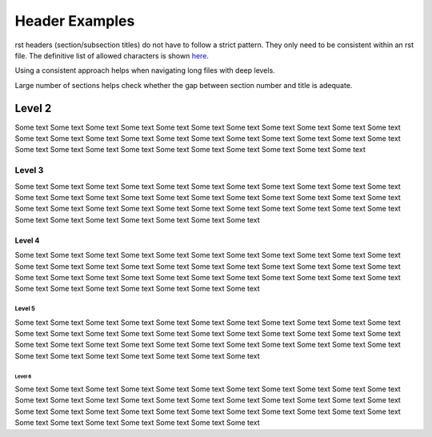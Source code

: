 ###############
Header Examples
###############

rst headers (section/subsection titles) do not have to follow a strict pattern.
They only need to be consistent within an rst file. The definitive list of
allowed characters is shown `here <http://docutils.sourceforge.net/docs/ref/rst/restructuredtext.html#sections>`_.

Using a consistent approach helps when navigating long files with deep levels.

Large number of sections helps check whether the gap between section number
and title is adequate.

*******
Level 2
*******

Some text Some text Some text Some text Some text Some text Some text Some text
Some text Some text Some text Some text Some text Some text Some text Some text
Some text Some text Some text Some text Some text Some text Some text Some text
Some text Some text Some text Some text Some text Some text Some text Some text

.. *******
.. Level 2
.. *******
..
.. Some text Some text Some text Some text Some text Some text Some text Some text
..
.. *******
.. Level 2
.. *******
..
.. Some text Some text Some text Some text Some text Some text Some text Some text
..
.. *******
.. Level 2
.. *******
..
.. Some text Some text Some text Some text Some text Some text Some text Some text
..
.. *******
.. Level 2
.. *******
..
.. Some text Some text Some text Some text Some text Some text Some text Some text
..
.. *******
.. Level 2
.. *******
..
.. Some text Some text Some text Some text Some text Some text Some text Some text
..
.. *******
.. Level 2
.. *******
..
.. Some text Some text Some text Some text Some text Some text Some text Some text
..
.. *******
.. Level 2
.. *******
..
.. Some text Some text Some text Some text Some text Some text Some text Some text
..
.. *******
.. Level 2
.. *******
..
.. Some text Some text Some text Some text Some text Some text Some text Some text
..
.. *******
.. Level 2
.. *******
..
.. Some text Some text Some text Some text Some text Some text Some text Some text
..
.. *******
.. Level 2
.. *******
..
.. Some text Some text Some text Some text Some text Some text Some text Some text
..
.. *******
.. Level 2
.. *******
..
.. Some text Some text Some text Some text Some text Some text Some text Some text
..
.. *******
.. Level 2
.. *******
..
.. Some text Some text Some text Some text Some text Some text Some text Some text
..
.. *******
.. Level 2
.. *******
..
.. Some text Some text Some text Some text Some text Some text Some text Some text
..
.. *******
.. Level 2
.. *******
..
.. Some text Some text Some text Some text Some text Some text Some text Some text
..
.. *******
.. Level 2
.. *******
..
.. Some text Some text Some text Some text Some text Some text Some text Some text
..
.. *******
.. Level 2
.. *******
..
.. Some text Some text Some text Some text Some text Some text Some text Some text
..
.. *******
.. Level 2
.. *******
..
.. Some text Some text Some text Some text Some text Some text Some text Some text
..
.. *******
.. Level 2
.. *******
..
.. Some text Some text Some text Some text Some text Some text Some text Some text
..
.. *******
.. Level 2
.. *******
..
.. Some text Some text Some text Some text Some text Some text Some text Some text
..
.. *******
.. Level 2
.. *******
..
.. Some text Some text Some text Some text Some text Some text Some text Some text
..
.. *******
.. Level 2
.. *******
..
.. Some text Some text Some text Some text Some text Some text Some text Some text
..
.. *******
.. Level 2
.. *******
..
.. Some text Some text Some text Some text Some text Some text Some text Some text
..
.. *******
.. Level 2
.. *******
..
.. Some text Some text Some text Some text Some text Some text Some text Some text
..
.. *******
.. Level 2
.. *******
..
.. Some text Some text Some text Some text Some text Some text Some text Some text
..
.. *******
.. Level 2
.. *******
..
.. Some text Some text Some text Some text Some text Some text Some text Some text
..
.. *******
.. Level 2
.. *******
..
.. Some text Some text Some text Some text Some text Some text Some text Some text
..
.. *******
.. Level 2
.. *******
..
.. Some text Some text Some text Some text Some text Some text Some text Some text
..
.. *******
.. Level 2
.. *******
..
.. Some text Some text Some text Some text Some text Some text Some text Some text
..
.. *******
.. Level 2
.. *******
..
.. Some text Some text Some text Some text Some text Some text Some text Some text
..
.. *******
.. Level 2
.. *******
..
.. Some text Some text Some text Some text Some text Some text Some text Some text
..
.. *******
.. Level 2
.. *******
..
.. Some text Some text Some text Some text Some text Some text Some text Some text
..
.. *******
.. Level 2
.. *******
..
.. Some text Some text Some text Some text Some text Some text Some text Some text
..
.. *******
.. Level 2
.. *******
..
.. Some text Some text Some text Some text Some text Some text Some text Some text
..
.. *******
.. Level 2
.. *******
..
.. Some text Some text Some text Some text Some text Some text Some text Some text
..
.. *******
.. Level 2
.. *******
..
.. Some text Some text Some text Some text Some text Some text Some text Some text
..
.. *******
.. Level 2
.. *******
..
.. Some text Some text Some text Some text Some text Some text Some text Some text
..
.. *******
.. Level 2
.. *******
..
.. Some text Some text Some text Some text Some text Some text Some text Some text
..
.. *******
.. Level 2
.. *******
..
.. Some text Some text Some text Some text Some text Some text Some text Some text
..
.. *******
.. Level 2
.. *******
..
.. Some text Some text Some text Some text Some text Some text Some text Some text
..
.. *******
.. Level 2
.. *******
..
.. Some text Some text Some text Some text Some text Some text Some text Some text
..
.. *******
.. Level 2
.. *******
..
.. Some text Some text Some text Some text Some text Some text Some text Some text
..
.. *******
.. Level 2
.. *******
..
.. Some text Some text Some text Some text Some text Some text Some text Some text
..
.. *******
.. Level 2
.. *******
..
.. Some text Some text Some text Some text Some text Some text Some text Some text
..
.. *******
.. Level 2
.. *******
..
.. Some text Some text Some text Some text Some text Some text Some text Some text
..
.. *******
.. Level 2
.. *******
..
.. Some text Some text Some text Some text Some text Some text Some text Some text
..
.. *******
.. Level 2
.. *******
..
.. Some text Some text Some text Some text Some text Some text Some text Some text
..
.. *******
.. Level 2
.. *******
..
.. Some text Some text Some text Some text Some text Some text Some text Some text
..
.. *******
.. Level 2
.. *******
..
.. Some text Some text Some text Some text Some text Some text Some text Some text
..
.. *******
.. Level 2
.. *******
..
.. Some text Some text Some text Some text Some text Some text Some text Some text
..
.. *******
.. Level 2
.. *******
..
.. Some text Some text Some text Some text Some text Some text Some text Some text
..
.. *******
.. Level 2
.. *******
..
.. Some text Some text Some text Some text Some text Some text Some text Some text
..
.. *******
.. Level 2
.. *******
..
.. Some text Some text Some text Some text Some text Some text Some text Some text
..
.. *******
.. Level 2
.. *******
..
.. Some text Some text Some text Some text Some text Some text Some text Some text
..
.. *******
.. Level 2
.. *******
..
.. Some text Some text Some text Some text Some text Some text Some text Some text
..
.. *******
.. Level 2
.. *******
..
.. Some text Some text Some text Some text Some text Some text Some text Some text
..
.. *******
.. Level 2
.. *******
..
.. Some text Some text Some text Some text Some text Some text Some text Some text
..
.. *******
.. Level 2
.. *******
..
.. Some text Some text Some text Some text Some text Some text Some text Some text
..
.. *******
.. Level 2
.. *******
..
.. Some text Some text Some text Some text Some text Some text Some text Some text
..
.. *******
.. Level 2
.. *******
..
.. Some text Some text Some text Some text Some text Some text Some text Some text
..
.. *******
.. Level 2
.. *******
..
.. Some text Some text Some text Some text Some text Some text Some text Some text
..
.. *******
.. Level 2
.. *******
..
.. Some text Some text Some text Some text Some text Some text Some text Some text
..
.. *******
.. Level 2
.. *******
..
.. Some text Some text Some text Some text Some text Some text Some text Some text
..
.. *******
.. Level 2
.. *******
..
.. Some text Some text Some text Some text Some text Some text Some text Some text
..
.. *******
.. Level 2
.. *******
..
.. Some text Some text Some text Some text Some text Some text Some text Some text
..
.. *******
.. Level 2
.. *******
..
.. Some text Some text Some text Some text Some text Some text Some text Some text
..
.. *******
.. Level 2
.. *******
..
.. Some text Some text Some text Some text Some text Some text Some text Some text
..
.. *******
.. Level 2
.. *******
..
.. Some text Some text Some text Some text Some text Some text Some text Some text
..
.. *******
.. Level 2
.. *******
..
.. Some text Some text Some text Some text Some text Some text Some text Some text
..
.. *******
.. Level 2
.. *******
..
.. Some text Some text Some text Some text Some text Some text Some text Some text
..
.. *******
.. Level 2
.. *******
..
.. Some text Some text Some text Some text Some text Some text Some text Some text
..
.. *******
.. Level 2
.. *******
..
.. Some text Some text Some text Some text Some text Some text Some text Some text
..
.. *******
.. Level 2
.. *******
..
.. Some text Some text Some text Some text Some text Some text Some text Some text
..
.. *******
.. Level 2
.. *******
..
.. Some text Some text Some text Some text Some text Some text Some text Some text
..
.. *******
.. Level 2
.. *******
..
.. Some text Some text Some text Some text Some text Some text Some text Some text
..
.. *******
.. Level 2
.. *******
..
.. Some text Some text Some text Some text Some text Some text Some text Some text
..
.. *******
.. Level 2
.. *******
..
.. Some text Some text Some text Some text Some text Some text Some text Some text
..
.. *******
.. Level 2
.. *******
..
.. Some text Some text Some text Some text Some text Some text Some text Some text
..
.. *******
.. Level 2
.. *******
..
.. Some text Some text Some text Some text Some text Some text Some text Some text
..
.. *******
.. Level 2
.. *******
..
.. Some text Some text Some text Some text Some text Some text Some text Some text
..
.. *******
.. Level 2
.. *******
..
.. Some text Some text Some text Some text Some text Some text Some text Some text
..
.. *******
.. Level 2
.. *******
..
.. Some text Some text Some text Some text Some text Some text Some text Some text
..
.. *******
.. Level 2
.. *******
..
.. Some text Some text Some text Some text Some text Some text Some text Some text
..
.. *******
.. Level 2
.. *******
..
.. Some text Some text Some text Some text Some text Some text Some text Some text
..
.. *******
.. Level 2
.. *******
..
.. Some text Some text Some text Some text Some text Some text Some text Some text
..
.. *******
.. Level 2
.. *******
..
.. Some text Some text Some text Some text Some text Some text Some text Some text
..
.. *******
.. Level 2
.. *******
..
.. Some text Some text Some text Some text Some text Some text Some text Some text
..
.. *******
.. Level 2
.. *******
..
.. Some text Some text Some text Some text Some text Some text Some text Some text
..
.. *******
.. Level 2
.. *******
..
.. Some text Some text Some text Some text Some text Some text Some text Some text
..
.. *******
.. Level 2
.. *******
..
.. Some text Some text Some text Some text Some text Some text Some text Some text
..
.. *******
.. Level 2
.. *******
..
.. Some text Some text Some text Some text Some text Some text Some text Some text
..
.. *******
.. Level 2
.. *******
..
.. Some text Some text Some text Some text Some text Some text Some text Some text
..
.. *******
.. Level 2
.. *******
..
.. Some text Some text Some text Some text Some text Some text Some text Some text
..
.. *******
.. Level 2
.. *******
..
.. Some text Some text Some text Some text Some text Some text Some text Some text
..
.. *******
.. Level 2
.. *******
..
.. Some text Some text Some text Some text Some text Some text Some text Some text
..
.. *******
.. Level 2
.. *******
..
.. Some text Some text Some text Some text Some text Some text Some text Some text
..
.. *******
.. Level 2
.. *******
..
.. Some text Some text Some text Some text Some text Some text Some text Some text
..
.. *******
.. Level 2
.. *******
..
.. Some text Some text Some text Some text Some text Some text Some text Some text
..
.. *******
.. Level 2
.. *******
..
.. Some text Some text Some text Some text Some text Some text Some text Some text
..
.. *******
.. Level 2
.. *******
..
.. Some text Some text Some text Some text Some text Some text Some text Some text
..
.. *******
.. Level 2
.. *******
..
.. Some text Some text Some text Some text Some text Some text Some text Some text
..
.. *******
.. Level 2
.. *******
..
.. Some text Some text Some text Some text Some text Some text Some text Some text
..
.. *******
.. Level 2
.. *******
..
.. Some text Some text Some text Some text Some text Some text Some text Some text
..
.. *******
.. Level 2
.. *******
..
.. Some text Some text Some text Some text Some text Some text Some text Some text
..
.. *******
.. Level 2
.. *******
..
.. Some text Some text Some text Some text Some text Some text Some text Some text
..
.. *******
.. Level 2
.. *******
..
.. Some text Some text Some text Some text Some text Some text Some text Some text
..
.. *******
.. Level 2
.. *******
..
.. Some text Some text Some text Some text Some text Some text Some text Some text
..
.. *******
.. Level 2
.. *******
..
.. Some text Some text Some text Some text Some text Some text Some text Some text
..
.. *******
.. Level 2
.. *******
..
.. Some text Some text Some text Some text Some text Some text Some text Some text
..
.. *******
.. Level 2
.. *******
..
.. Some text Some text Some text Some text Some text Some text Some text Some text
..
.. *******
.. Level 2
.. *******
..
.. Some text Some text Some text Some text Some text Some text Some text Some text
..
.. *******
.. Level 2
.. *******
..
.. Some text Some text Some text Some text Some text Some text Some text Some text
..
.. *******
.. Level 2
.. *******
..
.. Some text Some text Some text Some text Some text Some text Some text Some text
..
.. *******
.. Level 2
.. *******
..
.. Some text Some text Some text Some text Some text Some text Some text Some text
..
.. *******
.. Level 2
.. *******
..
.. Some text Some text Some text Some text Some text Some text Some text Some text
..
.. *******
.. Level 2
.. *******
..
.. Some text Some text Some text Some text Some text Some text Some text Some text
..
.. *******
.. Level 2
.. *******
..
.. Some text Some text Some text Some text Some text Some text Some text Some text
..
.. *******
.. Level 2
.. *******
..
.. Some text Some text Some text Some text Some text Some text Some text Some text
..
.. *******
.. Level 2
.. *******
..
.. Some text Some text Some text Some text Some text Some text Some text Some text
..
.. *******
.. Level 2
.. *******
..
.. Some text Some text Some text Some text Some text Some text Some text Some text
..
.. *******
.. Level 2
.. *******
..
.. Some text Some text Some text Some text Some text Some text Some text Some text
..
.. *******
.. Level 2
.. *******
..
.. Some text Some text Some text Some text Some text Some text Some text Some text
..
.. *******
.. Level 2
.. *******
..
.. Some text Some text Some text Some text Some text Some text Some text Some text
..
.. *******
.. Level 2
.. *******
..
.. Some text Some text Some text Some text Some text Some text Some text Some text
..
.. *******
.. Level 2
.. *******
..
.. Some text Some text Some text Some text Some text Some text Some text Some text
..
.. *******
.. Level 2
.. *******
..
.. Some text Some text Some text Some text Some text Some text Some text Some text
..
.. *******
.. Level 2
.. *******
..
.. Some text Some text Some text Some text Some text Some text Some text Some text
..
.. *******
.. Level 2
.. *******
..
.. Some text Some text Some text Some text Some text Some text Some text Some text
..
.. *******
.. Level 2
.. *******
..
.. Some text Some text Some text Some text Some text Some text Some text Some text
..
.. *******
.. Level 2
.. *******
..
.. Some text Some text Some text Some text Some text Some text Some text Some text
..
.. *******
.. Level 2
.. *******
..
.. Some text Some text Some text Some text Some text Some text Some text Some text
..
.. *******
.. Level 2
.. *******
..
.. Some text Some text Some text Some text Some text Some text Some text Some text
..
.. *******
.. Level 2
.. *******
..
.. Some text Some text Some text Some text Some text Some text Some text Some text
..
.. *******
.. Level 2
.. *******
..
.. Some text Some text Some text Some text Some text Some text Some text Some text
..
.. *******
.. Level 2
.. *******
..
.. Some text Some text Some text Some text Some text Some text Some text Some text
..
.. *******
.. Level 2
.. *******
..
.. Some text Some text Some text Some text Some text Some text Some text Some text
..
.. *******
.. Level 2
.. *******
..
.. Some text Some text Some text Some text Some text Some text Some text Some text
..
.. *******
.. Level 2
.. *******
..
.. Some text Some text Some text Some text Some text Some text Some text Some text
..
.. *******
.. Level 2
.. *******
..
.. Some text Some text Some text Some text Some text Some text Some text Some text
..
.. *******
.. Level 2
.. *******
..
.. Some text Some text Some text Some text Some text Some text Some text Some text
..
.. *******
.. Level 2
.. *******
..
.. Some text Some text Some text Some text Some text Some text Some text Some text
..
.. *******
.. Level 2
.. *******
..
.. Some text Some text Some text Some text Some text Some text Some text Some text
..
.. *******
.. Level 2
.. *******
..
.. Some text Some text Some text Some text Some text Some text Some text Some text
..
.. *******
.. Level 2
.. *******
..
.. Some text Some text Some text Some text Some text Some text Some text Some text
..
.. *******
.. Level 2
.. *******
..
.. Some text Some text Some text Some text Some text Some text Some text Some text
..
.. *******
.. Level 2
.. *******
..
.. Some text Some text Some text Some text Some text Some text Some text Some text
..
.. *******
.. Level 2
.. *******
..
.. Some text Some text Some text Some text Some text Some text Some text Some text
..
.. *******
.. Level 2
.. *******
..
.. Some text Some text Some text Some text Some text Some text Some text Some text
..
.. *******
.. Level 2
.. *******
..
.. Some text Some text Some text Some text Some text Some text Some text Some text
..
.. *******
.. Level 2
.. *******
..
.. Some text Some text Some text Some text Some text Some text Some text Some text
..
.. *******
.. Level 2
.. *******
..
.. Some text Some text Some text Some text Some text Some text Some text Some text
..
.. *******
.. Level 2
.. *******
..
.. Some text Some text Some text Some text Some text Some text Some text Some text
..
.. *******
.. Level 2
.. *******
..
.. Some text Some text Some text Some text Some text Some text Some text Some text
..
.. *******
.. Level 2
.. *******
..
.. Some text Some text Some text Some text Some text Some text Some text Some text
..
.. *******
.. Level 2
.. *******
..
.. Some text Some text Some text Some text Some text Some text Some text Some text
..
.. *******
.. Level 2
.. *******
..
.. Some text Some text Some text Some text Some text Some text Some text Some text
..
.. *******
.. Level 2
.. *******
..
.. Some text Some text Some text Some text Some text Some text Some text Some text
..
.. *******
.. Level 2
.. *******
..
.. Some text Some text Some text Some text Some text Some text Some text Some text
..
.. *******
.. Level 2
.. *******
..
.. Some text Some text Some text Some text Some text Some text Some text Some text
..
.. *******
.. Level 2
.. *******
..
.. Some text Some text Some text Some text Some text Some text Some text Some text
..
.. *******
.. Level 2
.. *******
..
.. Some text Some text Some text Some text Some text Some text Some text Some text
..
.. *******
.. Level 2
.. *******
..
.. Some text Some text Some text Some text Some text Some text Some text Some text
..
.. *******
.. Level 2
.. *******
..
.. Some text Some text Some text Some text Some text Some text Some text Some text
..


=======
Level 3
=======

Some text Some text Some text Some text Some text Some text Some text Some text
Some text Some text Some text Some text Some text Some text Some text Some text
Some text Some text Some text Some text Some text Some text Some text Some text
Some text Some text Some text Some text Some text Some text Some text Some text
Some text Some text Some text Some text Some text Some text Some text Some text


.. =======
.. Level 3
.. =======
..
.. Some text Some text Some text Some text Some text Some text Some text Some text
..
.. =======
.. Level 3
.. =======
..
.. Some text Some text Some text Some text Some text Some text Some text Some text
..
.. =======
.. Level 3
.. =======
..
.. Some text Some text Some text Some text Some text Some text Some text Some text
..
.. =======
.. Level 3
.. =======
..
.. Some text Some text Some text Some text Some text Some text Some text Some text
..
.. =======
.. Level 3
.. =======
..
.. Some text Some text Some text Some text Some text Some text Some text Some text
..
.. =======
.. Level 3
.. =======
..
.. Some text Some text Some text Some text Some text Some text Some text Some text
..
.. =======
.. Level 3
.. =======
..
.. Some text Some text Some text Some text Some text Some text Some text Some text
..
.. =======
.. Level 3
.. =======
..
.. Some text Some text Some text Some text Some text Some text Some text Some text
..
.. =======
.. Level 3
.. =======
..
.. Some text Some text Some text Some text Some text Some text Some text Some text
..
.. =======
.. Level 3
.. =======
..
.. Some text Some text Some text Some text Some text Some text Some text Some text
..
.. =======
.. Level 3
.. =======
..
.. Some text Some text Some text Some text Some text Some text Some text Some text
..
.. =======
.. Level 3
.. =======
..
.. Some text Some text Some text Some text Some text Some text Some text Some text
..
.. =======
.. Level 3
.. =======
..
.. Some text Some text Some text Some text Some text Some text Some text Some text
..
.. =======
.. Level 3
.. =======
..
.. Some text Some text Some text Some text Some text Some text Some text Some text
..
.. =======
.. Level 3
.. =======
..
.. Some text Some text Some text Some text Some text Some text Some text Some text
..
.. =======
.. Level 3
.. =======
..
.. Some text Some text Some text Some text Some text Some text Some text Some text
..
.. =======
.. Level 3
.. =======
..
.. Some text Some text Some text Some text Some text Some text Some text Some text
..
.. =======
.. Level 3
.. =======
..
.. Some text Some text Some text Some text Some text Some text Some text Some text
..
.. =======
.. Level 3
.. =======
..
.. Some text Some text Some text Some text Some text Some text Some text Some text
..
.. =======
.. Level 3
.. =======
..
.. Some text Some text Some text Some text Some text Some text Some text Some text
..
.. =======
.. Level 3
.. =======
..
.. Some text Some text Some text Some text Some text Some text Some text Some text
..
.. =======
.. Level 3
.. =======
..
.. Some text Some text Some text Some text Some text Some text Some text Some text
..
.. =======
.. Level 3
.. =======
..
.. Some text Some text Some text Some text Some text Some text Some text Some text
..
.. =======
.. Level 3
.. =======
..
.. Some text Some text Some text Some text Some text Some text Some text Some text
..
.. =======
.. Level 3
.. =======
..
.. Some text Some text Some text Some text Some text Some text Some text Some text
..
.. =======
.. Level 3
.. =======
..
.. Some text Some text Some text Some text Some text Some text Some text Some text
..
.. =======
.. Level 3
.. =======
..
.. Some text Some text Some text Some text Some text Some text Some text Some text
..
.. =======
.. Level 3
.. =======
..
.. Some text Some text Some text Some text Some text Some text Some text Some text
..
.. =======
.. Level 3
.. =======
..
.. Some text Some text Some text Some text Some text Some text Some text Some text
..
.. =======
.. Level 3
.. =======
..
.. Some text Some text Some text Some text Some text Some text Some text Some text
..
.. =======
.. Level 3
.. =======
..
.. Some text Some text Some text Some text Some text Some text Some text Some text
..
.. =======
.. Level 3
.. =======
..
.. Some text Some text Some text Some text Some text Some text Some text Some text
..
.. =======
.. Level 3
.. =======
..
.. Some text Some text Some text Some text Some text Some text Some text Some text
..
.. =======
.. Level 3
.. =======
..
.. Some text Some text Some text Some text Some text Some text Some text Some text
..
.. =======
.. Level 3
.. =======
..
.. Some text Some text Some text Some text Some text Some text Some text Some text
..
.. =======
.. Level 3
.. =======
..
.. Some text Some text Some text Some text Some text Some text Some text Some text
..
.. =======
.. Level 3
.. =======
..
.. Some text Some text Some text Some text Some text Some text Some text Some text
..
.. =======
.. Level 3
.. =======
..
.. Some text Some text Some text Some text Some text Some text Some text Some text
..
.. =======
.. Level 3
.. =======
..
.. Some text Some text Some text Some text Some text Some text Some text Some text
..
.. =======
.. Level 3
.. =======
..
.. Some text Some text Some text Some text Some text Some text Some text Some text
..
.. =======
.. Level 3
.. =======
..
.. Some text Some text Some text Some text Some text Some text Some text Some text
..
.. =======
.. Level 3
.. =======
..
.. Some text Some text Some text Some text Some text Some text Some text Some text
..
.. =======
.. Level 3
.. =======
..
.. Some text Some text Some text Some text Some text Some text Some text Some text
..
.. =======
.. Level 3
.. =======
..
.. Some text Some text Some text Some text Some text Some text Some text Some text
..
.. =======
.. Level 3
.. =======
..
.. Some text Some text Some text Some text Some text Some text Some text Some text
..
.. =======
.. Level 3
.. =======
..
.. Some text Some text Some text Some text Some text Some text Some text Some text
..
.. =======
.. Level 3
.. =======
..
.. Some text Some text Some text Some text Some text Some text Some text Some text
..
.. =======
.. Level 3
.. =======
..
.. Some text Some text Some text Some text Some text Some text Some text Some text
..
.. =======
.. Level 3
.. =======
..
.. Some text Some text Some text Some text Some text Some text Some text Some text
..
.. =======
.. Level 3
.. =======
..
.. Some text Some text Some text Some text Some text Some text Some text Some text
..
.. =======
.. Level 3
.. =======
..
.. Some text Some text Some text Some text Some text Some text Some text Some text
..
.. =======
.. Level 3
.. =======
..
.. Some text Some text Some text Some text Some text Some text Some text Some text
..
.. =======
.. Level 3
.. =======
..
.. Some text Some text Some text Some text Some text Some text Some text Some text
..
.. =======
.. Level 3
.. =======
..
.. Some text Some text Some text Some text Some text Some text Some text Some text
..
.. =======
.. Level 3
.. =======
..
.. Some text Some text Some text Some text Some text Some text Some text Some text
..
.. =======
.. Level 3
.. =======
..
.. Some text Some text Some text Some text Some text Some text Some text Some text
..
.. =======
.. Level 3
.. =======
..
.. Some text Some text Some text Some text Some text Some text Some text Some text
..
.. =======
.. Level 3
.. =======
..
.. Some text Some text Some text Some text Some text Some text Some text Some text
..
.. =======
.. Level 3
.. =======
..
.. Some text Some text Some text Some text Some text Some text Some text Some text
..
.. =======
.. Level 3
.. =======
..
.. Some text Some text Some text Some text Some text Some text Some text Some text
..
.. =======
.. Level 3
.. =======
..
.. Some text Some text Some text Some text Some text Some text Some text Some text
..
.. =======
.. Level 3
.. =======
..
.. Some text Some text Some text Some text Some text Some text Some text Some text
..
.. =======
.. Level 3
.. =======
..
.. Some text Some text Some text Some text Some text Some text Some text Some text
..
.. =======
.. Level 3
.. =======
..
.. Some text Some text Some text Some text Some text Some text Some text Some text
..
.. =======
.. Level 3
.. =======
..
.. Some text Some text Some text Some text Some text Some text Some text Some text
..
.. =======
.. Level 3
.. =======
..
.. Some text Some text Some text Some text Some text Some text Some text Some text
..
.. =======
.. Level 3
.. =======
..
.. Some text Some text Some text Some text Some text Some text Some text Some text
..
.. =======
.. Level 3
.. =======
..
.. Some text Some text Some text Some text Some text Some text Some text Some text
..
.. =======
.. Level 3
.. =======
..
.. Some text Some text Some text Some text Some text Some text Some text Some text
..
.. =======
.. Level 3
.. =======
..
.. Some text Some text Some text Some text Some text Some text Some text Some text
..
.. =======
.. Level 3
.. =======
..
.. Some text Some text Some text Some text Some text Some text Some text Some text
..
.. =======
.. Level 3
.. =======
..
.. Some text Some text Some text Some text Some text Some text Some text Some text
..
.. =======
.. Level 3
.. =======
..
.. Some text Some text Some text Some text Some text Some text Some text Some text
..
.. =======
.. Level 3
.. =======
..
.. Some text Some text Some text Some text Some text Some text Some text Some text
..
.. =======
.. Level 3
.. =======
..
.. Some text Some text Some text Some text Some text Some text Some text Some text
..
.. =======
.. Level 3
.. =======
..
.. Some text Some text Some text Some text Some text Some text Some text Some text
..
.. =======
.. Level 3
.. =======
..
.. Some text Some text Some text Some text Some text Some text Some text Some text
..
.. =======
.. Level 3
.. =======
..
.. Some text Some text Some text Some text Some text Some text Some text Some text
..
.. =======
.. Level 3
.. =======
..
.. Some text Some text Some text Some text Some text Some text Some text Some text
..
.. =======
.. Level 3
.. =======
..
.. Some text Some text Some text Some text Some text Some text Some text Some text
..
.. =======
.. Level 3
.. =======
..
.. Some text Some text Some text Some text Some text Some text Some text Some text
..
.. =======
.. Level 3
.. =======
..
.. Some text Some text Some text Some text Some text Some text Some text Some text
..
.. =======
.. Level 3
.. =======
..
.. Some text Some text Some text Some text Some text Some text Some text Some text
..
.. =======
.. Level 3
.. =======
..
.. Some text Some text Some text Some text Some text Some text Some text Some text
..
.. =======
.. Level 3
.. =======
..
.. Some text Some text Some text Some text Some text Some text Some text Some text
..
.. =======
.. Level 3
.. =======
..
.. Some text Some text Some text Some text Some text Some text Some text Some text
..
.. =======
.. Level 3
.. =======
..
.. Some text Some text Some text Some text Some text Some text Some text Some text
..
.. =======
.. Level 3
.. =======
..
.. Some text Some text Some text Some text Some text Some text Some text Some text
..
.. =======
.. Level 3
.. =======
..
.. Some text Some text Some text Some text Some text Some text Some text Some text
..
.. =======
.. Level 3
.. =======
..
.. Some text Some text Some text Some text Some text Some text Some text Some text
..
.. =======
.. Level 3
.. =======
..
.. Some text Some text Some text Some text Some text Some text Some text Some text
..
.. =======
.. Level 3
.. =======
..
.. Some text Some text Some text Some text Some text Some text Some text Some text
..
.. =======
.. Level 3
.. =======
..
.. Some text Some text Some text Some text Some text Some text Some text Some text
..
.. =======
.. Level 3
.. =======
..
.. Some text Some text Some text Some text Some text Some text Some text Some text
..
.. =======
.. Level 3
.. =======
..
.. Some text Some text Some text Some text Some text Some text Some text Some text
..
.. =======
.. Level 3
.. =======
..
.. Some text Some text Some text Some text Some text Some text Some text Some text
..
.. =======
.. Level 3
.. =======
..
.. Some text Some text Some text Some text Some text Some text Some text Some text
..
.. =======
.. Level 3
.. =======
..
.. Some text Some text Some text Some text Some text Some text Some text Some text
..
.. =======
.. Level 3
.. =======
..
.. Some text Some text Some text Some text Some text Some text Some text Some text
..
.. =======
.. Level 3
.. =======
..
.. Some text Some text Some text Some text Some text Some text Some text Some text
..
.. =======
.. Level 3
.. =======
..
.. Some text Some text Some text Some text Some text Some text Some text Some text
..
.. =======
.. Level 3
.. =======
..
.. Some text Some text Some text Some text Some text Some text Some text Some text
..
.. =======
.. Level 3
.. =======
..
.. Some text Some text Some text Some text Some text Some text Some text Some text
..
.. =======
.. Level 3
.. =======
..
.. Some text Some text Some text Some text Some text Some text Some text Some text
..
.. =======
.. Level 3
.. =======
..
.. Some text Some text Some text Some text Some text Some text Some text Some text
..
.. =======
.. Level 3
.. =======
..
.. Some text Some text Some text Some text Some text Some text Some text Some text
..
.. =======
.. Level 3
.. =======
..
.. Some text Some text Some text Some text Some text Some text Some text Some text
..
.. =======
.. Level 3
.. =======
..
.. Some text Some text Some text Some text Some text Some text Some text Some text
..
.. =======
.. Level 3
.. =======
..
.. Some text Some text Some text Some text Some text Some text Some text Some text
..
.. =======
.. Level 3
.. =======
..
.. Some text Some text Some text Some text Some text Some text Some text Some text
..
.. =======
.. Level 3
.. =======
..
.. Some text Some text Some text Some text Some text Some text Some text Some text
..
.. =======
.. Level 3
.. =======
..
.. Some text Some text Some text Some text Some text Some text Some text Some text
..
.. =======
.. Level 3
.. =======
..
.. Some text Some text Some text Some text Some text Some text Some text Some text
..
.. =======
.. Level 3
.. =======
..
.. Some text Some text Some text Some text Some text Some text Some text Some text
..
.. =======
.. Level 3
.. =======
..
.. Some text Some text Some text Some text Some text Some text Some text Some text
..
.. =======
.. Level 3
.. =======
..
.. Some text Some text Some text Some text Some text Some text Some text Some text
..
.. =======
.. Level 3
.. =======
..
.. Some text Some text Some text Some text Some text Some text Some text Some text
..
.. =======
.. Level 3
.. =======
..
.. Some text Some text Some text Some text Some text Some text Some text Some text
..
.. =======
.. Level 3
.. =======
..
.. Some text Some text Some text Some text Some text Some text Some text Some text
..
.. =======
.. Level 3
.. =======
..
.. Some text Some text Some text Some text Some text Some text Some text Some text
..
.. =======
.. Level 3
.. =======
..
.. Some text Some text Some text Some text Some text Some text Some text Some text
..
.. =======
.. Level 3
.. =======
..
.. Some text Some text Some text Some text Some text Some text Some text Some text
..
.. =======
.. Level 3
.. =======
..
.. Some text Some text Some text Some text Some text Some text Some text Some text
..
.. =======
.. Level 3
.. =======
..
.. Some text Some text Some text Some text Some text Some text Some text Some text
..
.. =======
.. Level 3
.. =======
..
.. Some text Some text Some text Some text Some text Some text Some text Some text
..
.. =======
.. Level 3
.. =======
..
.. Some text Some text Some text Some text Some text Some text Some text Some text
..
.. =======
.. Level 3
.. =======
..
.. Some text Some text Some text Some text Some text Some text Some text Some text
..
.. =======
.. Level 3
.. =======
..
.. Some text Some text Some text Some text Some text Some text Some text Some text
..
.. =======
.. Level 3
.. =======
..
.. Some text Some text Some text Some text Some text Some text Some text Some text
..
.. =======
.. Level 3
.. =======
..
.. Some text Some text Some text Some text Some text Some text Some text Some text
..
.. =======
.. Level 3
.. =======
..
.. Some text Some text Some text Some text Some text Some text Some text Some text
..
.. =======
.. Level 3
.. =======
..
.. Some text Some text Some text Some text Some text Some text Some text Some text
..
.. =======
.. Level 3
.. =======
..
.. Some text Some text Some text Some text Some text Some text Some text Some text
..
.. =======
.. Level 3
.. =======
..
.. Some text Some text Some text Some text Some text Some text Some text Some text
..
.. =======
.. Level 3
.. =======
..
.. Some text Some text Some text Some text Some text Some text Some text Some text
..
.. =======
.. Level 3
.. =======
..
.. Some text Some text Some text Some text Some text Some text Some text Some text
..
.. =======
.. Level 3
.. =======
..
.. Some text Some text Some text Some text Some text Some text Some text Some text
..
.. =======
.. Level 3
.. =======
..
.. Some text Some text Some text Some text Some text Some text Some text Some text
..
.. =======
.. Level 3
.. =======
..
.. Some text Some text Some text Some text Some text Some text Some text Some text
..
.. =======
.. Level 3
.. =======
..
.. Some text Some text Some text Some text Some text Some text Some text Some text
..
.. =======
.. Level 3
.. =======
..
.. Some text Some text Some text Some text Some text Some text Some text Some text
..
.. =======
.. Level 3
.. =======
..
.. Some text Some text Some text Some text Some text Some text Some text Some text
..
.. =======
.. Level 3
.. =======
..
.. Some text Some text Some text Some text Some text Some text Some text Some text
..
.. =======
.. Level 3
.. =======
..
.. Some text Some text Some text Some text Some text Some text Some text Some text
..
.. =======
.. Level 3
.. =======
..
.. Some text Some text Some text Some text Some text Some text Some text Some text
..
.. =======
.. Level 3
.. =======
..
.. Some text Some text Some text Some text Some text Some text Some text Some text
..
.. =======
.. Level 3
.. =======
..
.. Some text Some text Some text Some text Some text Some text Some text Some text
..
.. =======
.. Level 3
.. =======
..
.. Some text Some text Some text Some text Some text Some text Some text Some text
..
.. =======
.. Level 3
.. =======
..
.. Some text Some text Some text Some text Some text Some text Some text Some text
..
.. =======
.. Level 3
.. =======
..
.. Some text Some text Some text Some text Some text Some text Some text Some text
..
.. =======
.. Level 3
.. =======
..
.. Some text Some text Some text Some text Some text Some text Some text Some text
..
.. =======
.. Level 3
.. =======
..
.. Some text Some text Some text Some text Some text Some text Some text Some text
..
.. =======
.. Level 3
.. =======
..
.. Some text Some text Some text Some text Some text Some text Some text Some text
..
.. =======
.. Level 3
.. =======
..
.. Some text Some text Some text Some text Some text Some text Some text Some text
..
.. =======
.. Level 3
.. =======
..
.. Some text Some text Some text Some text Some text Some text Some text Some text
..
.. =======
.. Level 3
.. =======
..
.. Some text Some text Some text Some text Some text Some text Some text Some text
..
.. =======
.. Level 3
.. =======
..
.. Some text Some text Some text Some text Some text Some text Some text Some text
..
.. =======
.. Level 3
.. =======
..
.. Some text Some text Some text Some text Some text Some text Some text Some text
..
.. =======
.. Level 3
.. =======
..
.. Some text Some text Some text Some text Some text Some text Some text Some text
..
.. =======
.. Level 3
.. =======
..
.. Some text Some text Some text Some text Some text Some text Some text Some text
..
.. =======
.. Level 3
.. =======
..
.. Some text Some text Some text Some text Some text Some text Some text Some text
..
.. =======
.. Level 3
.. =======
..
.. Some text Some text Some text Some text Some text Some text Some text Some text
..
.. =======
.. Level 3
.. =======
..
.. Some text Some text Some text Some text Some text Some text Some text Some text
..
.. =======
.. Level 3
.. =======
..
.. Some text Some text Some text Some text Some text Some text Some text Some text
..
.. =======
.. Level 3
.. =======
..
.. Some text Some text Some text Some text Some text Some text Some text Some text
..
.. =======
.. Level 3
.. =======
..
.. Some text Some text Some text Some text Some text Some text Some text Some text
..
.. =======
.. Level 3
.. =======
..
.. Some text Some text Some text Some text Some text Some text Some text Some text
..
.. =======
.. Level 3
.. =======
..
.. Some text Some text Some text Some text Some text Some text Some text Some text
..
.. =======
.. Level 3
.. =======
..
.. Some text Some text Some text Some text Some text Some text Some text Some text
..
.. =======
.. Level 3
.. =======
..
.. Some text Some text Some text Some text Some text Some text Some text Some text
..
.. =======
.. Level 3
.. =======
..
.. Some text Some text Some text Some text Some text Some text Some text Some text
..
.. =======
.. Level 3
.. =======
..
.. Some text Some text Some text Some text Some text Some text Some text Some text
..
.. =======
.. Level 3
.. =======
..
.. Some text Some text Some text Some text Some text Some text Some text Some text
..
.. =======
.. Level 3
.. =======
..
.. Some text Some text Some text Some text Some text Some text Some text Some text
..
.. =======
.. Level 3
.. =======
..
.. Some text Some text Some text Some text Some text Some text Some text Some text
..
.. =======
.. Level 3
.. =======
..
.. Some text Some text Some text Some text Some text Some text Some text Some text
..
.. =======
.. Level 3
.. =======
..
.. Some text Some text Some text Some text Some text Some text Some text Some text
..
.. =======
.. Level 3
.. =======
..
.. Some text Some text Some text Some text Some text Some text Some text Some text
..
.. =======
.. Level 3
.. =======
..
.. Some text Some text Some text Some text Some text Some text Some text Some text
..
.. =======
.. Level 3
.. =======
..
.. Some text Some text Some text Some text Some text Some text Some text Some text
..
.. =======
.. Level 3
.. =======
..
.. Some text Some text Some text Some text Some text Some text Some text Some text
..
.. =======
.. Level 3
.. =======
..
.. Some text Some text Some text Some text Some text Some text Some text Some text
..
.. =======
.. Level 3
.. =======
..
.. Some text Some text Some text Some text Some text Some text Some text Some text
..
.. =======
.. Level 3
.. =======
..
.. Some text Some text Some text Some text Some text Some text Some text Some text
..
.. =======
.. Level 3
.. =======
..
.. Some text Some text Some text Some text Some text Some text Some text Some text
..
.. =======
.. Level 3
.. =======
..
.. Some text Some text Some text Some text Some text Some text Some text Some text
..
.. =======
.. Level 3
.. =======
..
.. Some text Some text Some text Some text Some text Some text Some text Some text
..
.. =======
.. Level 3
.. =======
..
.. Some text Some text Some text Some text Some text Some text Some text Some text
..
.. =======
.. Level 3
.. =======
..
.. Some text Some text Some text Some text Some text Some text Some text Some text
..
.. =======
.. Level 3
.. =======
..
.. Some text Some text Some text Some text Some text Some text Some text Some text
..
.. =======
.. Level 3
.. =======
..
.. Some text Some text Some text Some text Some text Some text Some text Some text
..
.. =======
.. Level 3
.. =======
..
.. Some text Some text Some text Some text Some text Some text Some text Some text
..
.. =======
.. Level 3
.. =======
..
.. Some text Some text Some text Some text Some text Some text Some text Some text
..
.. =======
.. Level 3
.. =======
..
.. Some text Some text Some text Some text Some text Some text Some text Some text
..
.. =======
.. Level 3
.. =======
..
.. Some text Some text Some text Some text Some text Some text Some text Some text
..
.. =======
.. Level 3
.. =======
..
.. Some text Some text Some text Some text Some text Some text Some text Some text
..
.. =======
.. Level 3
.. =======
..
.. Some text Some text Some text Some text Some text Some text Some text Some text
..
.. =======
.. Level 3
.. =======
..
.. Some text Some text Some text Some text Some text Some text Some text Some text
..
.. =======
.. Level 3
.. =======
..
.. Some text Some text Some text Some text Some text Some text Some text Some text
..
.. =======
.. Level 3
.. =======
..
.. Some text Some text Some text Some text Some text Some text Some text Some text
..
.. =======
.. Level 3
.. =======
..
.. Some text Some text Some text Some text Some text Some text Some text Some text
..
.. =======
.. Level 3
.. =======
..
.. Some text Some text Some text Some text Some text Some text Some text Some text
..
.. =======
.. Level 3
.. =======
..
.. Some text Some text Some text Some text Some text Some text Some text Some text
..
.. =======
.. Level 3
.. =======
..
.. Some text Some text Some text Some text Some text Some text Some text Some text
..
.. =======
.. Level 3
.. =======
..
.. Some text Some text Some text Some text Some text Some text Some text Some text
..
.. =======
.. Level 3
.. =======
..
.. Some text Some text Some text Some text Some text Some text Some text Some text
..
.. =======
.. Level 3
.. =======
..
.. Some text Some text Some text Some text Some text Some text Some text Some text
..
.. =======
.. Level 3
.. =======
..
.. Some text Some text Some text Some text Some text Some text Some text Some text
..
.. =======
.. Level 3
.. =======
..
.. Some text Some text Some text Some text Some text Some text Some text Some text
..
.. =======
.. Level 3
.. =======
..
.. Some text Some text Some text Some text Some text Some text Some text Some text
..
.. =======
.. Level 3
.. =======
..
.. Some text Some text Some text Some text Some text Some text Some text Some text
..
.. =======
.. Level 3
.. =======
..
.. Some text Some text Some text Some text Some text Some text Some text Some text
..
.. =======
.. Level 3
.. =======
..
.. Some text Some text Some text Some text Some text Some text Some text Some text
..
.. =======
.. Level 3
.. =======
..
.. Some text Some text Some text Some text Some text Some text Some text Some text
..
.. =======
.. Level 3
.. =======
..
.. Some text Some text Some text Some text Some text Some text Some text Some text
..
.. =======
.. Level 3
.. =======
..
.. Some text Some text Some text Some text Some text Some text Some text Some text
..
.. =======
.. Level 3
.. =======
..
.. Some text Some text Some text Some text Some text Some text Some text Some text
..
.. =======
.. Level 3
.. =======
..
.. Some text Some text Some text Some text Some text Some text Some text Some text
..
.. =======
.. Level 3
.. =======
..
.. Some text Some text Some text Some text Some text Some text Some text Some text
..
.. =======
.. Level 3
.. =======
..
.. Some text Some text Some text Some text Some text Some text Some text Some text
..
.. =======
.. Level 3
.. =======
..
.. Some text Some text Some text Some text Some text Some text Some text Some text
..
.. =======
.. Level 3
.. =======
..
.. Some text Some text Some text Some text Some text Some text Some text Some text
..
.. =======
.. Level 3
.. =======
..
.. Some text Some text Some text Some text Some text Some text Some text Some text
..
.. =======
.. Level 3
.. =======
..
.. Some text Some text Some text Some text Some text Some text Some text Some text
..
.. =======
.. Level 3
.. =======
..
.. Some text Some text Some text Some text Some text Some text Some text Some text
..
.. =======
.. Level 3
.. =======
..
.. Some text Some text Some text Some text Some text Some text Some text Some text
..
.. =======
.. Level 3
.. =======
..
.. Some text Some text Some text Some text Some text Some text Some text Some text
..
.. =======
.. Level 3
.. =======
..
.. Some text Some text Some text Some text Some text Some text Some text Some text
..
.. =======
.. Level 3
.. =======
..
.. Some text Some text Some text Some text Some text Some text Some text Some text
..
.. =======
.. Level 3
.. =======
..
.. Some text Some text Some text Some text Some text Some text Some text Some text
..
.. =======
.. Level 3
.. =======
..
.. Some text Some text Some text Some text Some text Some text Some text Some text
..
.. =======
.. Level 3
.. =======
..
.. Some text Some text Some text Some text Some text Some text Some text Some text
..
.. =======
.. Level 3
.. =======
..
.. Some text Some text Some text Some text Some text Some text Some text Some text
..
.. =======
.. Level 3
.. =======
..
.. Some text Some text Some text Some text Some text Some text Some text Some text
..
.. =======
.. Level 3
.. =======
..
.. Some text Some text Some text Some text Some text Some text Some text Some text
..
.. =======
.. Level 3
.. =======
..
.. Some text Some text Some text Some text Some text Some text Some text Some text
..
.. =======
.. Level 3
.. =======
..
.. Some text Some text Some text Some text Some text Some text Some text Some text
..
.. =======
.. Level 3
.. =======
..
.. Some text Some text Some text Some text Some text Some text Some text Some text
..
.. =======
.. Level 3
.. =======
..
.. Some text Some text Some text Some text Some text Some text Some text Some text
..
.. =======
.. Level 3
.. =======
..
.. Some text Some text Some text Some text Some text Some text Some text Some text
..
.. =======
.. Level 3
.. =======
..
.. Some text Some text Some text Some text Some text Some text Some text Some text
..
.. =======
.. Level 3
.. =======
..
.. Some text Some text Some text Some text Some text Some text Some text Some text
..
.. =======
.. Level 3
.. =======
..
.. Some text Some text Some text Some text Some text Some text Some text Some text
..
.. =======
.. Level 3
.. =======
..
.. Some text Some text Some text Some text Some text Some text Some text Some text
..
.. =======
.. Level 3
.. =======
..
.. Some text Some text Some text Some text Some text Some text Some text Some text
..
.. =======
.. Level 3
.. =======
..
.. Some text Some text Some text Some text Some text Some text Some text Some text
..
.. =======
.. Level 3
.. =======
..
.. Some text Some text Some text Some text Some text Some text Some text Some text
..
.. =======
.. Level 3
.. =======
..
.. Some text Some text Some text Some text Some text Some text Some text Some text
..
.. =======
.. Level 3
.. =======
..
.. Some text Some text Some text Some text Some text Some text Some text Some text
..
.. =======
.. Level 3
.. =======
..
.. Some text Some text Some text Some text Some text Some text Some text Some text
..
.. =======
.. Level 3
.. =======
..
.. Some text Some text Some text Some text Some text Some text Some text Some text
..
.. =======
.. Level 3
.. =======
..
.. Some text Some text Some text Some text Some text Some text Some text Some text
..
.. =======
.. Level 3
.. =======
..
.. Some text Some text Some text Some text Some text Some text Some text Some text
..
.. =======
.. Level 3
.. =======
..
.. Some text Some text Some text Some text Some text Some text Some text Some text
..
.. =======
.. Level 3
.. =======
..
.. Some text Some text Some text Some text Some text Some text Some text Some text
..
.. =======
.. Level 3
.. =======
..
.. Some text Some text Some text Some text Some text Some text Some text Some text
..
.. =======
.. Level 3
.. =======
..
.. Some text Some text Some text Some text Some text Some text Some text Some text
..
.. =======
.. Level 3
.. =======
..
.. Some text Some text Some text Some text Some text Some text Some text Some text
..
.. =======
.. Level 3
.. =======
..
.. Some text Some text Some text Some text Some text Some text Some text Some text
..
.. =======
.. Level 3
.. =======
..
.. Some text Some text Some text Some text Some text Some text Some text Some text
..
.. =======
.. Level 3
.. =======
..
.. Some text Some text Some text Some text Some text Some text Some text Some text
..
.. =======
.. Level 3
.. =======
..
.. Some text Some text Some text Some text Some text Some text Some text Some text
..
.. =======
.. Level 3
.. =======
..
.. Some text Some text Some text Some text Some text Some text Some text Some text
..
.. =======
.. Level 3
.. =======
..
.. Some text Some text Some text Some text Some text Some text Some text Some text
..
.. =======
.. Level 3
.. =======
..
.. Some text Some text Some text Some text Some text Some text Some text Some text
..
.. =======
.. Level 3
.. =======
..
.. Some text Some text Some text Some text Some text Some text Some text Some text
..
.. =======
.. Level 3
.. =======
..
.. Some text Some text Some text Some text Some text Some text Some text Some text



Level 4
=======

Some text Some text Some text Some text Some text Some text Some text Some text
Some text Some text Some text Some text Some text Some text Some text Some text
Some text Some text Some text Some text Some text Some text Some text Some text
Some text Some text Some text Some text Some text Some text Some text Some text
Some text Some text Some text Some text Some text Some text Some text Some text

Level 5
-------

Some text Some text Some text Some text Some text Some text Some text Some text
Some text Some text Some text Some text Some text Some text Some text Some text
Some text Some text Some text Some text Some text Some text Some text Some text
Some text Some text Some text Some text Some text Some text Some text Some text
Some text Some text Some text Some text Some text Some text Some text Some text

Level 6
^^^^^^^

Some text Some text Some text Some text Some text Some text Some text Some text
Some text Some text Some text Some text Some text Some text Some text Some text
Some text Some text Some text Some text Some text Some text Some text Some text
Some text Some text Some text Some text Some text Some text Some text Some text
Some text Some text Some text Some text Some text Some text Some text Some text
